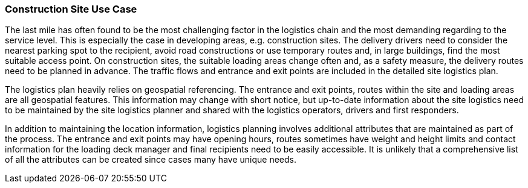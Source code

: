 [[construction-site_detail]]
=== Construction Site Use Case

The last mile has often found to be the most challenging factor in the logistics chain and the most demanding regarding to the service level. This is especially the case in developing areas, e.g. construction sites. The delivery drivers need to consider the nearest parking spot to the recipient, avoid road constructions or use temporary routes and, in large buildings, find the most suitable access point. On construction sites, the suitable loading areas change often and, as a safety measure, the delivery routes need to be planned in advance. The traffic flows and entrance and exit points are included in the detailed site logistics plan.

The logistics plan heavily relies on geospatial referencing. The entrance and exit points, routes within the site and loading areas are all geospatial features. This information may change with short notice, but up-to-date information about the site logistics need to be maintained by the site logistics planner and shared with the logistics operators, drivers and first responders.

In addition to maintaining the location information, logistics planning involves additional attributes that are maintained as part of the process. The entrance and exit points may have opening hours, routes sometimes have weight and height limits and contact information for the loading deck manager and final recipients need to be easily accessible. It is unlikely that a comprehensive list of all the attributes can be created since cases many have unique needs.
